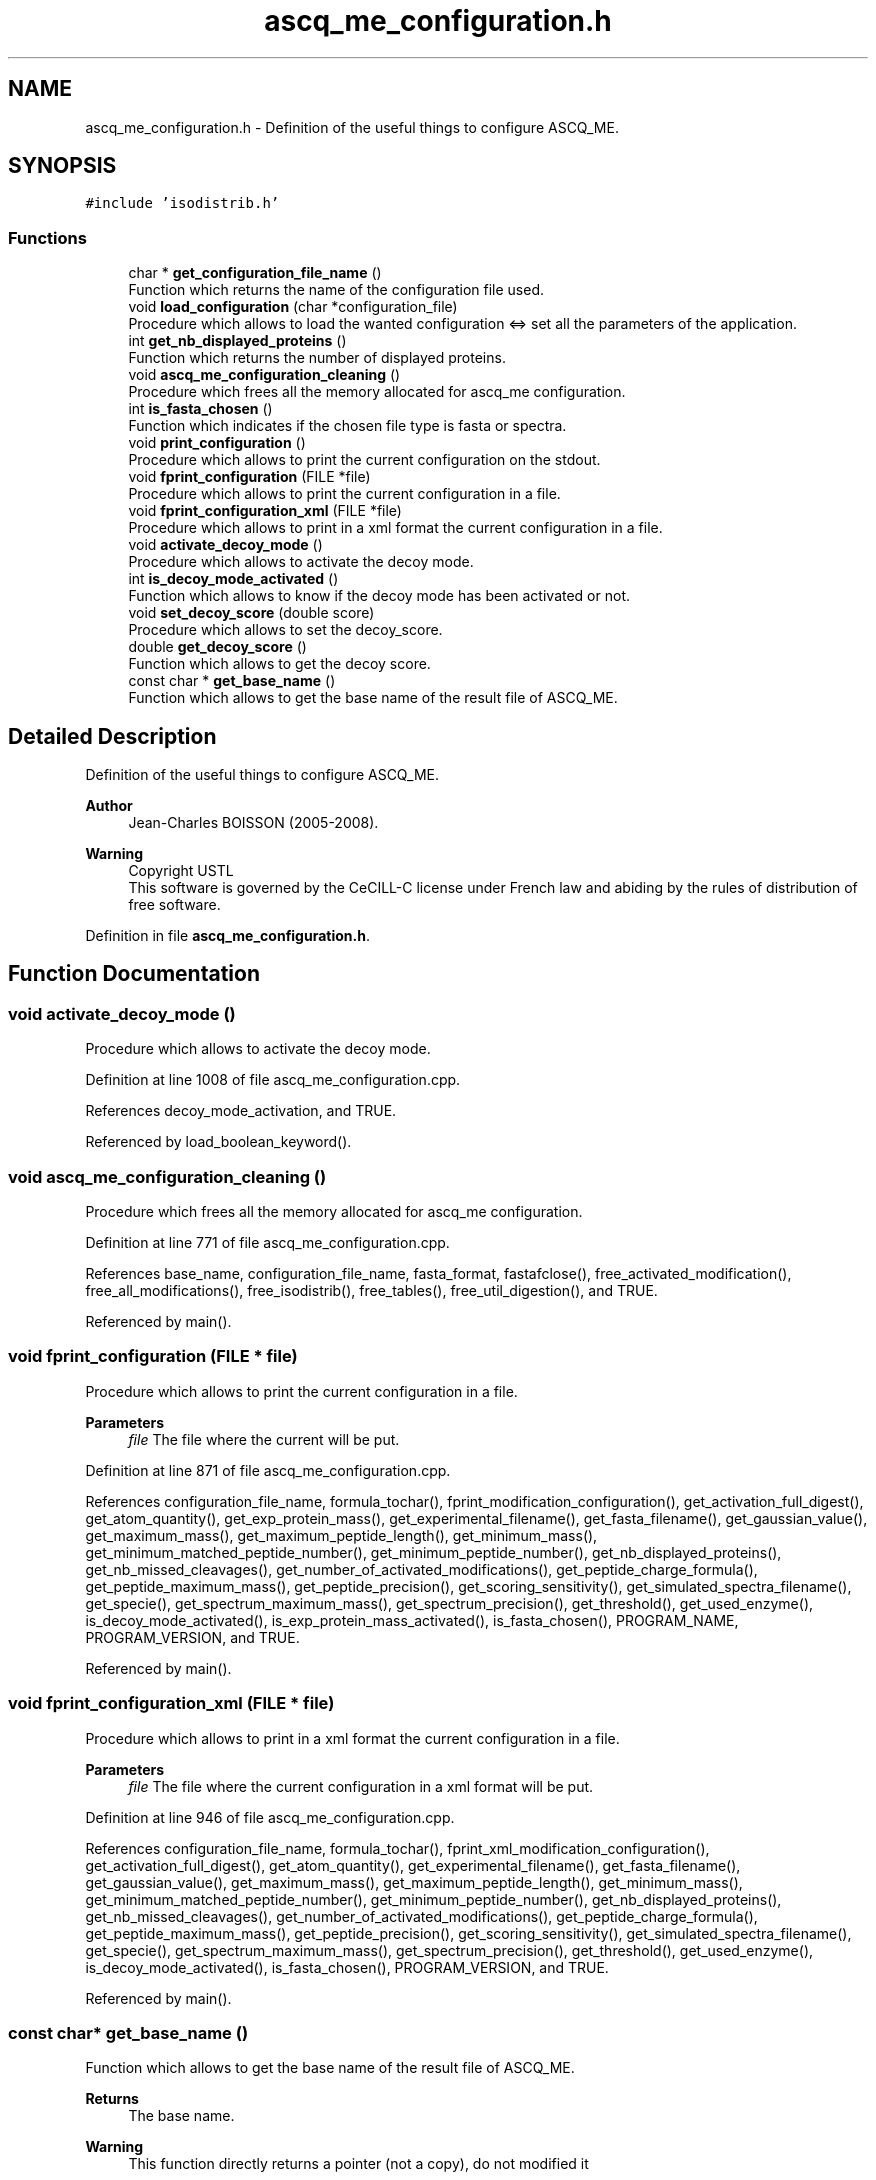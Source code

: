 .TH "ascq_me_configuration.h" 3 "Fri Nov 3 2023" "Version 1.0.6" "ASCQ_ME" \" -*- nroff -*-
.ad l
.nh
.SH NAME
ascq_me_configuration.h \- Definition of the useful things to configure ASCQ_ME\&.  

.SH SYNOPSIS
.br
.PP
\fC#include 'isodistrib\&.h'\fP
.br

.SS "Functions"

.in +1c
.ti -1c
.RI "char * \fBget_configuration_file_name\fP ()"
.br
.RI "Function which returns the name of the configuration file used\&. "
.ti -1c
.RI "void \fBload_configuration\fP (char *configuration_file)"
.br
.RI "Procedure which allows to load the wanted configuration <=> set all the parameters of the application\&. "
.ti -1c
.RI "int \fBget_nb_displayed_proteins\fP ()"
.br
.RI "Function which returns the number of displayed proteins\&. "
.ti -1c
.RI "void \fBascq_me_configuration_cleaning\fP ()"
.br
.RI "Procedure which frees all the memory allocated for ascq_me configuration\&. "
.ti -1c
.RI "int \fBis_fasta_chosen\fP ()"
.br
.RI "Function which indicates if the chosen file type is fasta or spectra\&. "
.ti -1c
.RI "void \fBprint_configuration\fP ()"
.br
.RI "Procedure which allows to print the current configuration on the stdout\&. "
.ti -1c
.RI "void \fBfprint_configuration\fP (FILE *file)"
.br
.RI "Procedure which allows to print the current configuration in a file\&. "
.ti -1c
.RI "void \fBfprint_configuration_xml\fP (FILE *file)"
.br
.RI "Procedure which allows to print in a xml format the current configuration in a file\&. "
.ti -1c
.RI "void \fBactivate_decoy_mode\fP ()"
.br
.RI "Procedure which allows to activate the decoy mode\&. "
.ti -1c
.RI "int \fBis_decoy_mode_activated\fP ()"
.br
.RI "Function which allows to know if the decoy mode has been activated or not\&. "
.ti -1c
.RI "void \fBset_decoy_score\fP (double score)"
.br
.RI "Procedure which allows to set the decoy_score\&. "
.ti -1c
.RI "double \fBget_decoy_score\fP ()"
.br
.RI "Function which allows to get the decoy score\&. "
.ti -1c
.RI "const char * \fBget_base_name\fP ()"
.br
.RI "Function which allows to get the base name of the result file of ASCQ_ME\&. "
.in -1c
.SH "Detailed Description"
.PP 
Definition of the useful things to configure ASCQ_ME\&. 


.PP
\fBAuthor\fP
.RS 4
Jean-Charles BOISSON (2005-2008)\&. 
.RE
.PP
\fBWarning\fP
.RS 4
Copyright USTL
.br
 This software is governed by the CeCILL-C license under French law and abiding by the rules of distribution of free software\&. 
.RE
.PP

.PP
Definition in file \fBascq_me_configuration\&.h\fP\&.
.SH "Function Documentation"
.PP 
.SS "void activate_decoy_mode ()"

.PP
Procedure which allows to activate the decoy mode\&. 
.PP
Definition at line 1008 of file ascq_me_configuration\&.cpp\&.
.PP
References decoy_mode_activation, and TRUE\&.
.PP
Referenced by load_boolean_keyword()\&.
.SS "void ascq_me_configuration_cleaning ()"

.PP
Procedure which frees all the memory allocated for ascq_me configuration\&. 
.PP
Definition at line 771 of file ascq_me_configuration\&.cpp\&.
.PP
References base_name, configuration_file_name, fasta_format, fastafclose(), free_activated_modification(), free_all_modifications(), free_isodistrib(), free_tables(), free_util_digestion(), and TRUE\&.
.PP
Referenced by main()\&.
.SS "void fprint_configuration (FILE * file)"

.PP
Procedure which allows to print the current configuration in a file\&. 
.PP
\fBParameters\fP
.RS 4
\fIfile\fP The file where the current will be put\&. 
.RE
.PP

.PP
Definition at line 871 of file ascq_me_configuration\&.cpp\&.
.PP
References configuration_file_name, formula_tochar(), fprint_modification_configuration(), get_activation_full_digest(), get_atom_quantity(), get_exp_protein_mass(), get_experimental_filename(), get_fasta_filename(), get_gaussian_value(), get_maximum_mass(), get_maximum_peptide_length(), get_minimum_mass(), get_minimum_matched_peptide_number(), get_minimum_peptide_number(), get_nb_displayed_proteins(), get_nb_missed_cleavages(), get_number_of_activated_modifications(), get_peptide_charge_formula(), get_peptide_maximum_mass(), get_peptide_precision(), get_scoring_sensitivity(), get_simulated_spectra_filename(), get_specie(), get_spectrum_maximum_mass(), get_spectrum_precision(), get_threshold(), get_used_enzyme(), is_decoy_mode_activated(), is_exp_protein_mass_activated(), is_fasta_chosen(), PROGRAM_NAME, PROGRAM_VERSION, and TRUE\&.
.PP
Referenced by main()\&.
.SS "void fprint_configuration_xml (FILE * file)"

.PP
Procedure which allows to print in a xml format the current configuration in a file\&. 
.PP
\fBParameters\fP
.RS 4
\fIfile\fP The file where the current configuration in a xml format will be put\&. 
.RE
.PP

.PP
Definition at line 946 of file ascq_me_configuration\&.cpp\&.
.PP
References configuration_file_name, formula_tochar(), fprint_xml_modification_configuration(), get_activation_full_digest(), get_atom_quantity(), get_experimental_filename(), get_fasta_filename(), get_gaussian_value(), get_maximum_mass(), get_maximum_peptide_length(), get_minimum_mass(), get_minimum_matched_peptide_number(), get_minimum_peptide_number(), get_nb_displayed_proteins(), get_nb_missed_cleavages(), get_number_of_activated_modifications(), get_peptide_charge_formula(), get_peptide_maximum_mass(), get_peptide_precision(), get_scoring_sensitivity(), get_simulated_spectra_filename(), get_specie(), get_spectrum_maximum_mass(), get_spectrum_precision(), get_threshold(), get_used_enzyme(), is_decoy_mode_activated(), is_fasta_chosen(), PROGRAM_VERSION, and TRUE\&.
.PP
Referenced by main()\&.
.SS "const char* get_base_name ()"

.PP
Function which allows to get the base name of the result file of ASCQ_ME\&. 
.PP
\fBReturns\fP
.RS 4
The base name\&. 
.RE
.PP
\fBWarning\fP
.RS 4
This function directly returns a pointer (not a copy), do not modified it 
.RE
.PP

.PP
Definition at line 1038 of file ascq_me_configuration\&.cpp\&.
.PP
References base_name\&.
.PP
Referenced by main()\&.
.SS "char* get_configuration_file_name ()"

.PP
Function which returns the name of the configuration file used\&. 
.PP
\fBReturns\fP
.RS 4
The configuration file name\&. 
.RE
.PP

.PP
Definition at line 118 of file ascq_me_configuration\&.cpp\&.
.PP
References configuration_file_name, error(), and USAGE_ERROR\&.
.SS "double get_decoy_score ()"

.PP
Function which allows to get the decoy score\&. 
.PP
\fBReturns\fP
.RS 4
The decoy score\&. 
.RE
.PP

.PP
Definition at line 1026 of file ascq_me_configuration\&.cpp\&.
.PP
References decoy_score\&.
.PP
Referenced by fprintf_ascq_me_results(), fprintf_ascq_me_results_xml(), and printf_ascq_me_results()\&.
.SS "int get_nb_displayed_proteins ()"

.PP
Function which returns the number of displayed proteins\&. 
.PP
\fBReturns\fP
.RS 4
The number\&. 
.RE
.PP

.PP
Definition at line 1032 of file ascq_me_configuration\&.cpp\&.
.PP
References nb_displayed_proteins\&.
.PP
Referenced by add_protein(), fprint_configuration(), fprint_configuration_xml(), init_ascq_me_display(), and print_configuration()\&.
.SS "int is_decoy_mode_activated ()"

.PP
Function which allows to know if the decoy mode has been activated or not\&. 
.PP
\fBReturns\fP
.RS 4
TRUE or FALSE (according to \fButil\&.h\fP)\&. 
.RE
.PP

.PP
Definition at line 1014 of file ascq_me_configuration\&.cpp\&.
.PP
References decoy_mode_activation\&.
.PP
Referenced by fprint_configuration(), fprint_configuration_xml(), fprintf_ascq_me_results(), main(), print_configuration(), and printf_ascq_me_results()\&.
.SS "int is_fasta_chosen ()"

.PP
Function which indicates if the chosen file type is fasta or spectra\&. 
.PP
\fBReturns\fP
.RS 4
TRUE or FALSE (see \fButil\&.h\fP)\&. 
.RE
.PP

.PP
Definition at line 798 of file ascq_me_configuration\&.cpp\&.
.PP
References fasta_format\&.
.PP
Referenced by fprint_configuration(), fprint_configuration_xml(), main(), and print_configuration()\&.
.SS "void load_configuration (char * configuration_file)"

.PP
Procedure which allows to load the wanted configuration <=> set all the parameters of the application\&. 
.PP
\fBParameters\fP
.RS 4
\fIconfiguration_file\fP The configuration file\&. 
.RE
.PP

.PP
Definition at line 130 of file ascq_me_configuration\&.cpp\&.
.PP
References configuration_file_name, error(), FALSE, get_distribution_activation(), init_util_digestion(), IO_ERROR, jump_commentaries(), load_boolean_keyword(), load_float_keyword(), load_int_keyword(), load_modifications(), load_string_keyword(), load_unsigned_int_keyword(), MEMORY_ALLOCATION_ERROR, MODIFICATION_FILENAME, tables_initialisation(), and USAGE_ERROR\&.
.PP
Referenced by main()\&.
.SS "void print_configuration ()"

.PP
Procedure which allows to print the current configuration on the stdout\&. 
.PP
Definition at line 804 of file ascq_me_configuration\&.cpp\&.
.PP
References configuration_file_name, formula_tochar(), get_activation_full_digest(), get_atom_quantity(), get_exp_protein_mass(), get_experimental_filename(), get_fasta_filename(), get_gaussian_value(), get_maximum_mass(), get_maximum_peptide_length(), get_minimum_mass(), get_minimum_matched_peptide_number(), get_minimum_peptide_number(), get_nb_displayed_proteins(), get_nb_missed_cleavages(), get_number_of_activated_modifications(), get_peptide_charge_formula(), get_peptide_maximum_mass(), get_peptide_precision(), get_scoring_sensitivity(), get_simulated_spectra_filename(), get_specie(), get_spectrum_maximum_mass(), get_spectrum_precision(), get_threshold(), get_used_enzyme(), is_decoy_mode_activated(), is_exp_protein_mass_activated(), is_fasta_chosen(), print_modification_configuration(), PROGRAM_NAME, PROGRAM_VERSION, and TRUE\&.
.SS "void set_decoy_score (double score)"

.PP
Procedure which allows to set the decoy_score\&. 
.PP
\fBParameters\fP
.RS 4
\fIscore\fP The decoy score\&. 
.RE
.PP

.PP
Definition at line 1020 of file ascq_me_configuration\&.cpp\&.
.PP
References decoy_score\&.
.PP
Referenced by main()\&.
.SH "Author"
.PP 
Generated automatically by Doxygen for ASCQ_ME from the source code\&.
